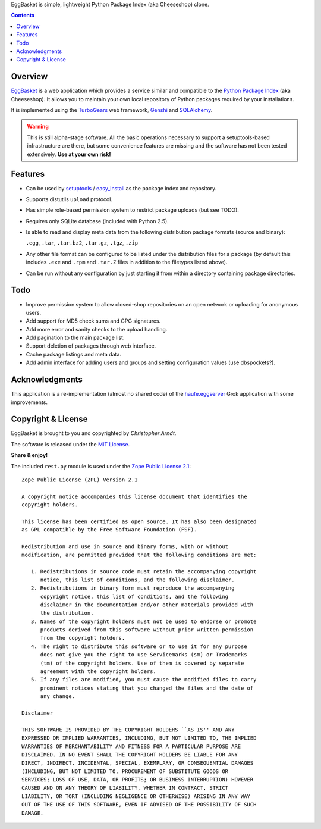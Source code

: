 EggBasket is simple, lightweight Python Package Index (aka Cheeseshop) clone.

.. contents::
    :depth: 1


Overview
--------

EggBasket_ is a web application which provides a service similar and compatible
to the `Python Package Index`_ (aka Cheeseshop). It allows you to maintain your own local repository of Python packages required by your installations.

It is implemented using the TurboGears_ web framework, Genshi_ and SQLAlchemy_.

.. warning::
    This is still alpha-stage software. All the basic operations necessary
    to support a setuptools-based infrastructure are there, but some
    convenience features are missing and the software has not been tested
    extensively. **Use at your own risk!**


Features
--------

* Can be used by setuptools_ / easy_install_ as the package index and repository.

* Supports distutils ``upload`` protocol.

* Has simple role-based permission system to restrict package uploads (but see
  TODO).

* Requires only SQLite database (included with Python 2.5).

* Is able to read and display meta data from the following distribution package
  formats (source and binary):

  ``.egg``, ``.tar``, ``.tar.bz2``, ``.tar.gz``, ``.tgz``, ``.zip``

* Any other file format can be configured to be listed under the distribution
  files for a package (by default this includes ``.exe`` and ``.rpm`` and
  ``.tar.Z`` files in addition to the filetypes listed above).

* Can be run without any configuration by just starting it from within a
  directory containing package directories.


Todo
----

* Improve permission system to allow closed-shop repositories on an open
  network or uploading for anonymous users.
* Add support for MD5 check sums and GPG signatures.
* Add more error and sanity checks to the upload handling.
* Add pagination to the main package list.
* Support deletion of packages through web interface.
* Cache package listings and meta data.
* Add admin interface for adding users and groups and setting configuration
  values (use dbspockets?).


Acknowledgments
---------------

This application is a re-implementation (almost no shared code) of the
haufe.eggserver_ Grok application with some improvements.


Copyright & License
-------------------

EggBasket is brought to you and copyrighted by *Christopher Arndt*.

The software is released under the `MIT License`_.

**Share & enjoy!**

The included ``rest.py`` module is used under the `Zope Public License 2.1`_::

    Zope Public License (ZPL) Version 2.1

    A copyright notice accompanies this license document that identifies the
    copyright holders.

    This license has been certified as open source. It has also been designated
    as GPL compatible by the Free Software Foundation (FSF).

    Redistribution and use in source and binary forms, with or without
    modification, are permitted provided that the following conditions are met:

       1. Redistributions in source code must retain the accompanying copyright
          notice, this list of conditions, and the following disclaimer.
       2. Redistributions in binary form must reproduce the accompanying
          copyright notice, this list of conditions, and the following
          disclaimer in the documentation and/or other materials provided with
          the distribution.
       3. Names of the copyright holders must not be used to endorse or promote
          products derived from this software without prior written permission
          from the copyright holders.
       4. The right to distribute this software or to use it for any purpose
          does not give you the right to use Servicemarks (sm) or Trademarks
          (tm) of the copyright holders. Use of them is covered by separate
          agreement with the copyright holders.
       5. If any files are modified, you must cause the modified files to carry
          prominent notices stating that you changed the files and the date of
          any change.

    Disclaimer

    THIS SOFTWARE IS PROVIDED BY THE COPYRIGHT HOLDERS ``AS IS'' AND ANY
    EXPRESSED OR IMPLIED WARRANTIES, INCLUDING, BUT NOT LIMITED TO, THE IMPLIED
    WARRANTIES OF MERCHANTABILITY AND FITNESS FOR A PARTICULAR PURPOSE ARE
    DISCLAIMED. IN NO EVENT SHALL THE COPYRIGHT HOLDERS BE LIABLE FOR ANY
    DIRECT, INDIRECT, INCIDENTAL, SPECIAL, EXEMPLARY, OR CONSEQUENTIAL DAMAGES
    (INCLUDING, BUT NOT LIMITED TO, PROCUREMENT OF SUBSTITUTE GOODS OR
    SERVICES; LOSS OF USE, DATA, OR PROFITS; OR BUSINESS INTERRUPTION) HOWEVER
    CAUSED AND ON ANY THEORY OF LIABILITY, WHETHER IN CONTRACT, STRICT
    LIABILITY, OR TORT (INCLUDING NEGLIGENCE OR OTHERWISE) ARISING IN ANY WAY
    OUT OF THE USE OF THIS SOFTWARE, EVEN IF ADVISED OF THE POSSIBILITY OF SUCH
    DAMAGE.


.. _turbogears: http://www.turbogears.org/
.. _genshi: http://genshi.edgewall.org/
.. _sqlalchemy: http://www.sqlalchemy.org/
.. _haufe.eggserver: http://cheeseshop.python.org/pypi/haufe.eggserver
.. _eggbasket: http://chrisarndt.de/projects/eggbasket/
.. _python package index: http://cheeseshop.python.org/pypi/
.. _setuptools: http://peak.telecommunity.com/DevCenter/setuptools
.. _easy_install: http://peak.telecommunity.com/DevCenter/EasyInstall
.. _mit license: http://www.opensource.org/licenses/mit-license.php
.. _zope public license 2.1: http://www.zope.org/Resources/ZPL
